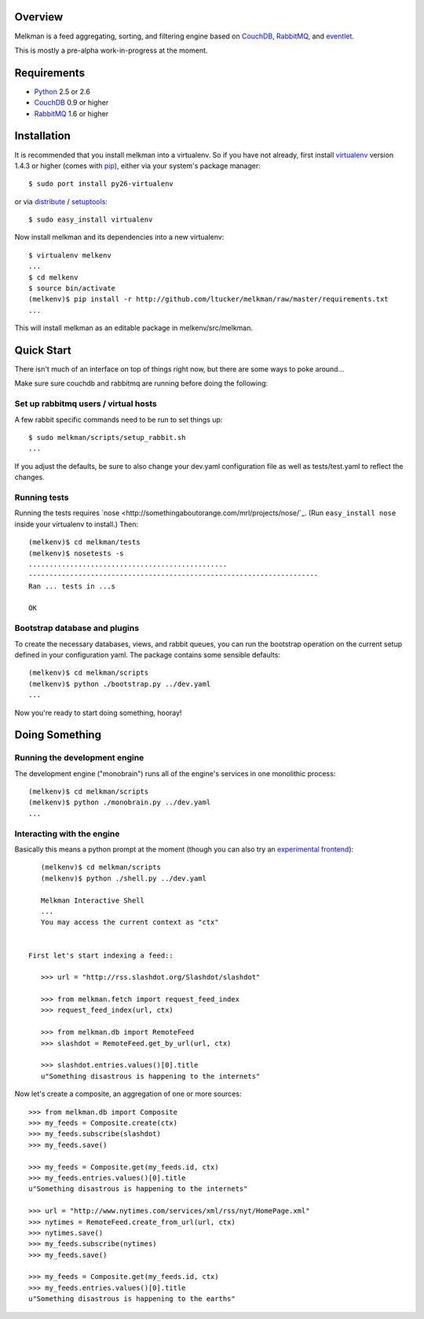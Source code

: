 Overview
========

Melkman is a feed aggregating, sorting, and filtering engine based on `CouchDB
<http://couchdb.apache.org/>`_, `RabbitMQ <http://www.rabbitmq.com/>`_, and
`eventlet <http://eventlet.net>`_.

This is mostly a pre-alpha work-in-progress at the moment.


Requirements
============

- `Python <http://www.python.org/>`_ 2.5 or 2.6
- `CouchDB <http://couchdb.apache.org/>`_ 0.9 or higher
- `RabbitMQ <http://www.rabbitmq.com/>`_ 1.6 or higher


Installation
============

It is recommended that you install melkman into a virtualenv. So if you have
not already, first install `virtualenv <http://virtualenv.openplans.org/>`_
version 1.4.3 or higher (comes with `pip <http://pip.openplans.org/>`_),
either via your system's package manager::

    $ sudo port install py26-virtualenv

or via `distribute
<http://pypi.python.org/pypi/distribute>`_ / `setuptools
<http://pypi.python.org/pypi/setuptools>`_::

    $ sudo easy_install virtualenv

Now install melkman and its dependencies into a new virtualenv::

    $ virtualenv melkenv
    ...
    $ cd melkenv
    $ source bin/activate
    (melkenv)$ pip install -r http://github.com/ltucker/melkman/raw/master/requirements.txt
    ...

This will install melkman as an editable package in melkenv/src/melkman.


Quick Start
===========

There isn't much of an interface on top of things right now, but there are
some ways to poke around...

Make sure sure couchdb and rabbitmq are running before doing the following:

Set up rabbitmq users / virtual hosts 
-------------------------------------

A few rabbit specific commands need to be run to set things up::

    $ sudo melkman/scripts/setup_rabbit.sh
    ...

If you adjust the defaults, be sure to also change your dev.yaml configuration
file as well as tests/test.yaml to reflect the changes.

Running tests
-------------

Running the tests requires `nose
<http://somethingaboutorange.com/mrl/projects/nose/`_. (Run ``easy_install
nose`` inside your virtualenv to install.) Then::

    (melkenv)$ cd melkman/tests
    (melkenv)$ nosetests -s
    ................................................
    ----------------------------------------------------------------------
    Ran ... tests in ...s

    OK


Bootstrap database and plugins
------------------------------

To create the necessary databases, views, and rabbit queues, you can run
the bootstrap operation on the current setup defined in your configuration
yaml. The package contains some sensible defaults::

    (melkenv)$ cd melkman/scripts
    (melkenv)$ python ./bootstrap.py ../dev.yaml
    ...

Now you're ready to start doing something, hooray!


Doing Something
===============

Running the development engine
------------------------------

The development engine ("monobrain") runs all of the engine's services in one
monolithic process::

    (melkenv)$ cd melkman/scripts
    (melkenv)$ python ./monobrain.py ../dev.yaml
    ...


Interacting with the engine
---------------------------

Basically this means a python prompt at the moment (though you can also try
an `experimental frontend <http://github.com/jab/beereader>`_)::

    (melkenv)$ cd melkman/scripts
    (melkenv)$ python ./shell.py ../dev.yaml

    Melkman Interactive Shell
    ...
    You may access the current context as "ctx"


 First let's start indexing a feed::

    >>> url = "http://rss.slashdot.org/Slashdot/slashdot"

    >>> from melkman.fetch import request_feed_index
    >>> request_feed_index(url, ctx)

    >>> from melkman.db import RemoteFeed
    >>> slashdot = RemoteFeed.get_by_url(url, ctx)

    >>> slashdot.entries.values()[0].title
    u"Something disastrous is happening to the internets"

Now let's create a composite, an aggregation of one or more sources::

    >>> from melkman.db import Composite
    >>> my_feeds = Composite.create(ctx)
    >>> my_feeds.subscribe(slashdot)
    >>> my_feeds.save()

    >>> my_feeds = Composite.get(my_feeds.id, ctx)
    >>> my_feeds.entries.values()[0].title
    u"Something disastrous is happening to the internets"

    >>> url = "http://www.nytimes.com/services/xml/rss/nyt/HomePage.xml" 
    >>> nytimes = RemoteFeed.create_from_url(url, ctx)
    >>> nytimes.save()
    >>> my_feeds.subscribe(nytimes)
    >>> my_feeds.save()

    >>> my_feeds = Composite.get(my_feeds.id, ctx)
    >>> my_feeds.entries.values()[0].title
    u"Something disastrous is happening to the earths"
